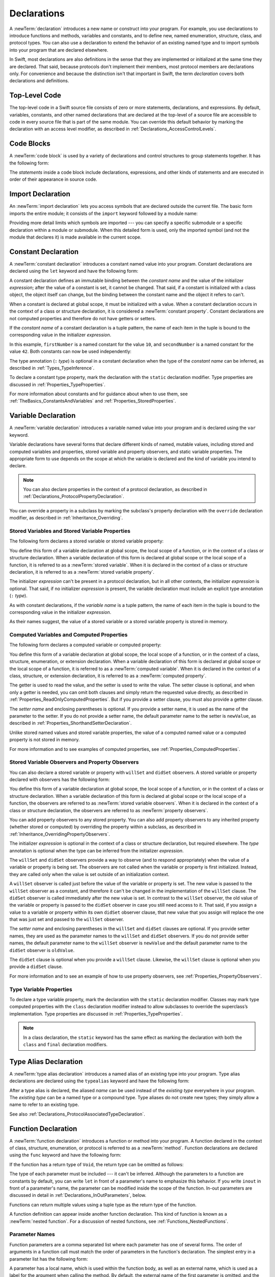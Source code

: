 Declarations
============

A :newTerm:`declaration` introduces a new name or construct into your program.
For example, you use declarations to introduce functions and methods, variables and constants,
and to define new, named enumeration, structure, class,
and protocol types. You can also use a declaration to extend the behavior
of an existing named type and to import symbols into your program that are declared elsewhere.

In Swift, most declarations are also definitions in the sense that they are implemented
or initialized at the same time they are declared. That said, because protocols don't
implement their members, most protocol members are declarations only. For convenience
and because the distinction isn't that important in Swift,
the term *declaration* covers both declarations and definitions.

.. langref-grammar

    decl ::= decl-class
    decl ::= decl-constructor
    decl ::= decl-deinitializer
    decl ::= decl-extension
    decl ::= decl-func
    decl ::= decl-import
    decl ::= decl-enum
    decl ::= decl-enum-element
    decl ::= decl-protocol
    decl ::= decl-struct
    decl ::= decl-typealias
    decl ::= decl-var
    decl ::= decl-let
    decl ::= decl-subscript

.. syntax-grammar::

    Grammar of a declaration

    declaration --> import-declaration
    declaration --> constant-declaration
    declaration --> variable-declaration
    declaration --> typealias-declaration
    declaration --> function-declaration
    declaration --> enum-declaration
    declaration --> struct-declaration
    declaration --> class-declaration
    declaration --> protocol-declaration
    declaration --> initializer-declaration
    declaration --> deinitializer-declaration
    declaration --> extension-declaration
    declaration --> subscript-declaration
    declaration --> operator-declaration
    declarations --> declaration declarations-OPT

.. NOTE: Removed enum-member-declaration, because we don't need it anymore.

.. NOTE: Added 'operator-declaration' based on ParseDecl.cpp.


.. _LexicalStructure_ModuleScope:

Top-Level Code
--------------

The top-level code in a Swift source file consists of zero or more statements,
declarations, and expressions.
By default, variables, constants, and other named declarations that are declared
at the top-level of a source file are accessible to code
in every source file that is part of the same module.
You can override this default behavior
by marking the declaration with an access level modifier,
as described in :ref:`Declarations_AccessControlLevels`.

.. TODO: Revisit and rewrite this section after WWDC

.. langref-grammar

    top-level ::= brace-item*


.. syntax-grammar::

    Grammar of a top-level declaration

    top-level-declaration --> statements-OPT


.. _LexicalStructure_CodeBlocks:

Code Blocks
-----------

A :newTerm:`code block` is used by a variety of declarations and control structures
to group statements together.
It has the following form:

.. syntax-outline::

    {
       <#statements#>
    }

The *statements* inside a code block include declarations,
expressions, and other kinds of statements and are executed in order
of their appearance in source code.

.. TR: What exactly are the scope rules for Swift?

.. TODO: Discuss scope.  I assume a code block creates a new scope?


.. langref-grammar

    brace-item-list ::= '{' brace-item* '}'
    brace-item      ::= decl
    brace-item      ::= expr
    brace-item      ::= stmt

.. syntax-grammar::

    Grammar of a code block

    code-block --> ``{`` statements-OPT ``}``


.. _Declarations_ImportDeclaration:

Import Declaration
------------------

An :newTerm:`import declaration` lets you access symbols
that are declared outside the current file.
The basic form imports the entire module;
it consists of the ``import`` keyword followed by a module name:

.. syntax-outline::

    import <#module#>

Providing more detail limits which symbols are imported ---
you can specify a specific submodule
or a specific declaration within a module or submodule.
When this detailed form is used,
only the imported symbol
(and not the module that declares it)
is made available in the current scope.

.. syntax-outline::

    import <#import kind#> <#module#>.<#symbol name#>
    import <#module#>.<#submodule#>

.. TODO: Need to add more to this section.

.. langref-grammar

    decl-import ::=  attribute-list 'import' import-kind? import-path
    import-kind ::= 'typealias'
    import-kind ::= 'struct'
    import-kind ::= 'class'
    import-kind ::= 'enum'
    import-kind ::= 'protocol'
    import-kind ::= 'var'
    import-kind ::= 'func'
    import-path ::= any-identifier ('.' any-identifier)*

.. syntax-grammar::

    Grammar of an import declaration

    import-declaration --> attributes-OPT ``import`` import-kind-OPT import-path

    import-kind --> ``typealias`` | ``struct`` | ``class`` | ``enum`` | ``protocol`` | ``var`` | ``func``
    import-path --> import-path-identifier | import-path-identifier ``.`` import-path
    import-path-identifier --> identifier | operator


.. _Declarations_ConstantDeclaration:

Constant Declaration
--------------------

A :newTerm:`constant declaration` introduces a constant named value into your program.
Constant declarations are declared using the ``let`` keyword and have the following form:

.. syntax-outline::

    let <#constant name#>: <#type#> = <#expression#>

A constant declaration defines an immutable binding between the *constant name*
and the value of the initializer *expression*;
after the value of a constant is set, it cannot be changed.
That said, if a constant is initialized with a class object,
the object itself can change,
but the binding between the constant name and the object it refers to can't.

When a constant is declared at global scope,
it must be initialized with a value.
When a constant declaration occurs in the context of a class or structure
declaration, it is considered a :newTerm:`constant property`.
Constant declarations are not computed properties and therefore do not have getters
or setters.

If the *constant name* of a constant declaration is a tuple pattern,
the name of each item in the tuple is bound to the corresponding value
in the initializer *expression*.

.. testcode:: constant-decl

    -> let (firstNumber, secondNumber) = (10, 42)
    << // (firstNumber, secondNumber) : (Int, Int) = (10, 42)

In this example,
``firstNumber`` is a named constant for the value ``10``,
and ``secondNumber`` is a named constant for the value ``42``.
Both constants can now be used independently:

.. testcode:: constant-decl

    -> print("The first number is \(firstNumber).")
    <- The first number is 10.
    -> print("The second number is \(secondNumber).")
    <- The second number is 42.

The type annotation (``:`` *type*) is optional in a constant declaration
when the type of the *constant name* can be inferred,
as described in :ref:`Types_TypeInference`.

To declare a constant type property,
mark the declaration with the ``static`` declaration modifier. Type properties
are discussed in :ref:`Properties_TypeProperties`.

.. TODO: Discuss class constant properties after they're implemented
    (probably not until after 1.0)

For more information about constants and for guidance about when to use them,
see :ref:`TheBasics_ConstantsAndVariables` and :ref:`Properties_StoredProperties`.

.. TODO: Need to discuss class and static constant properties.

.. langref-grammar

    decl-let    ::= attribute-list 'val' pattern initializer?  (',' pattern initializer?)*
    initializer ::= '=' expr

.. syntax-grammar::

    Grammar of a constant declaration

    constant-declaration --> attributes-OPT declaration-modifiers-OPT ``let`` pattern-initializer-list

    pattern-initializer-list --> pattern-initializer | pattern-initializer ``,`` pattern-initializer-list
    pattern-initializer --> pattern initializer-OPT
    initializer --> ``=`` expression


.. _Declarations_VariableDeclaration:

Variable Declaration
--------------------

A :newTerm:`variable declaration` introduces a variable named value into your program
and is declared using the ``var`` keyword.

Variable declarations have several forms that declare different kinds
of named, mutable values,
including stored and computed variables and properties,
stored variable and property observers, and static variable properties.
The appropriate form to use depends on
the scope at which the variable is declared and the kind of variable you intend to declare.

.. note::

    You can also declare properties in the context of a protocol declaration,
    as described in :ref:`Declarations_ProtocolPropertyDeclaration`.

You can override a property in a subclass by marking the subclass's property declaration
with the ``override`` declaration modifier, as described in :ref:`Inheritance_Overriding`.

.. _Declarations_StoredVariablesAndVariableStoredProperties:

Stored Variables and Stored Variable Properties
~~~~~~~~~~~~~~~~~~~~~~~~~~~~~~~~~~~~~~~~~~~~~~~

The following form declares a stored variable or stored variable property:

.. syntax-outline::

    var <#variable name#>: <#type#> = <#expression#>

You define this form of a variable declaration at global scope, the local scope
of a function, or in the context of a class or structure declaration.
When a variable declaration of this form is declared at global scope or the local
scope of a function, it is referred to as a :newTerm:`stored variable`.
When it is declared in the context of a class or structure declaration,
it is referred to as a :newTerm:`stored variable property`.

The initializer *expression* can't be present in a protocol declaration,
but in all other contexts, the initializer *expression* is optional.
That said, if no initializer *expression* is present,
the variable declaration must include an explicit type annotation (``:`` *type*).

As with constant declarations,
if the *variable name* is a tuple pattern,
the name of each item in the tuple is bound to the corresponding value
in the initializer *expression*.

As their names suggest, the value of a stored variable or a stored variable property
is stored in memory.


.. _Declarations_ComputedVariablesAndComputedProperties:

Computed Variables and Computed Properties
~~~~~~~~~~~~~~~~~~~~~~~~~~~~~~~~~~~~~~~~~~

The following form declares a computed variable or computed property:

.. syntax-outline::

    var <#variable name#>: <#type#> {
       get {
          <#statements#>
       }
       set(<#setter name#>) {
          <#statements#>
       }
    }

You define this form of a variable declaration at global scope, the local scope
of a function, or in the context of a class, structure, enumeration, or extension declaration.
When a variable declaration of this form is declared at global scope or the local
scope of a function, it is referred to as a :newTerm:`computed variable`.
When it is declared in the context of a class,
structure, or extension declaration,
it is referred to as a :newTerm:`computed property`.

The getter is used to read the value,
and the setter is used to write the value.
The setter clause is optional,
and when only a getter is needed, you can omit both clauses and simply
return the requested value directly,
as described in :ref:`Properties_ReadOnlyComputedProperties`.
But if you provide a setter clause, you must also provide a getter clause.

The *setter name* and enclosing parentheses is optional.
If you provide a setter name, it is used as the name of the parameter to the setter.
If you do not provide a setter name, the default parameter name to the setter is ``newValue``,
as described in :ref:`Properties_ShorthandSetterDeclaration`.

Unlike stored named values and stored variable properties,
the value of a computed named value or a computed property is not stored in memory.

For more information and to see examples of computed properties,
see :ref:`Properties_ComputedProperties`.


.. _Declarations_StoredVariableObserversAndPropertyObservers:

Stored Variable Observers and Property Observers
~~~~~~~~~~~~~~~~~~~~~~~~~~~~~~~~~~~~~~~~~~~~~~~~

You can also declare a stored variable or property with ``willSet`` and ``didSet`` observers.
A stored variable or property declared with observers has the following form:

.. syntax-outline::

    var <#variable name#>: <#type#> = <#expression#> {
       willSet(<#setter name#>) {
          <#statements#>
       }
       didSet(<#setter name#>) {
          <#statements#>
       }
    }

You define this form of a variable declaration at global scope, the local scope
of a function, or in the context of a class or structure declaration.
When a variable declaration of this form is declared at global scope or the local
scope of a function, the observers are referred to as :newTerm:`stored variable observers`.
When it is declared in the context of a class or structure declaration,
the observers are referred to as :newTerm:`property observers`.

You can add property observers to any stored property. You can also add property
observers to any inherited property (whether stored or computed) by overriding
the property within a subclass, as described in :ref:`Inheritance_OverridingPropertyObservers`.

The initializer *expression* is optional in the context of a class or structure declaration,
but required elsewhere. The *type* annotation is optional
when the type can be inferred from the initializer *expression*.

The ``willSet`` and ``didSet`` observers provide a way to observe (and to respond appropriately)
when the value of a variable or property is being set.
The observers are not called when the variable or property
is first initialized.
Instead, they are called only when the value is set outside of an initialization context.

A ``willSet`` observer is called just before the value of the variable or property
is set. The new value is passed to the ``willSet`` observer as a constant,
and therefore it can't be changed in the implementation of the ``willSet`` clause.
The ``didSet`` observer is called immediately after the new value is set. In contrast
to the ``willSet`` observer, the old value of the variable or property
is passed to the ``didSet`` observer in case you still need access to it. That said,
if you assign a value to a variable or property within its own ``didSet`` observer clause,
that new value that you assign will replace the one that was just set and passed to
the ``willSet`` observer.

The *setter name* and enclosing parentheses in the ``willSet`` and ``didSet`` clauses are optional.
If you provide setter names,
they are used as the parameter names to the ``willSet`` and ``didSet`` observers.
If you do not provide setter names,
the default parameter name to the ``willSet`` observer is ``newValue``
and the default parameter name to the ``didSet`` observer is ``oldValue``.

The ``didSet`` clause is optional when you provide a ``willSet`` clause.
Likewise, the ``willSet`` clause is optional when you provide a ``didSet`` clause.

For more information and to see an example of how to use property observers,
see :ref:`Properties_PropertyObservers`.


.. _Declarations_TypeVariableProperties:

Type Variable Properties
~~~~~~~~~~~~~~~~~~~~~~~~

To declare a type variable property,
mark the declaration with the ``static`` declaration modifier.
Classes may mark type computed properties  with the ``class`` declaration modifier instead
to allow subclasses to override the superclass’s implementation.
Type properties are discussed in :ref:`Properties_TypeProperties`.

.. note::

   In a class declaration, the ``static`` keyword has the same effect as
   marking the declaration with both the ``class`` and ``final`` declaration modifiers.

.. TODO: Discuss type properties after they're implemented
    (probably not until after 1.0)
    Update: we now have class computed properties. We'll get class stored properites
    sometime after WWDC.

.. TODO: Need to discuss static variable properties in more detail.

.. langref-grammar
    decl-var-head  ::= attribute-list ('static' | 'class')? 'var'

    decl-var       ::= decl-var-head pattern initializer?  (',' pattern initializer?)*

    // 'get' is implicit in this syntax.
    decl-var       ::= decl-var-head identifier ':' type-annotation brace-item-list

    decl-var       ::= decl-var-head identifier ':' type-annotation '{' get-set '}'

    decl-var       ::= decl-var-head identifier ':' type-annotation initializer? '{' willset-didset '}'

    // For use in protocols.
    decl-var       ::= decl-var-head identifier ':' type-annotation '{' get-set-kw '}'

    get-set        ::= get set?
    get-set        ::= set get

    get            ::= attribute-list 'get' brace-item-list
    set            ::= attribute-list 'set' set-name? brace-item-list
    set-name       ::= '(' identifier ')'

    willset-didset ::= willset didset?
    willset-didset ::= didset willset?

    willset        ::= attribute-list 'willSet' set-name? brace-item-list
    didset         ::= attribute-list 'didSet' set-name? brace-item-list

    get-kw         ::= attribute-list 'get'
    set-kw         ::= attribute-list 'set'
    get-set-kw     ::= get-kw set-kw?
    get-set-kw     ::= set-kw get-kw

.. syntax-grammar::

    Grammar of a variable declaration

    variable-declaration --> variable-declaration-head pattern-initializer-list
    variable-declaration --> variable-declaration-head variable-name type-annotation code-block
    variable-declaration --> variable-declaration-head variable-name type-annotation getter-setter-block
    variable-declaration --> variable-declaration-head variable-name type-annotation getter-setter-keyword-block
    variable-declaration --> variable-declaration-head variable-name initializer willSet-didSet-block
    variable-declaration --> variable-declaration-head variable-name type-annotation initializer-OPT willSet-didSet-block

    variable-declaration-head --> attributes-OPT declaration-modifiers-OPT ``var``
    variable-name --> identifier

    getter-setter-block --> code-block
    getter-setter-block --> ``{`` getter-clause setter-clause-OPT ``}``
    getter-setter-block --> ``{`` setter-clause getter-clause ``}``
    getter-clause --> attributes-OPT ``get`` code-block
    setter-clause --> attributes-OPT ``set`` setter-name-OPT code-block
    setter-name --> ``(`` identifier ``)``

    getter-setter-keyword-block --> ``{`` getter-keyword-clause setter-keyword-clause-OPT ``}``
    getter-setter-keyword-block --> ``{`` setter-keyword-clause getter-keyword-clause ``}``
    getter-keyword-clause --> attributes-OPT ``get``
    setter-keyword-clause --> attributes-OPT ``set``

    willSet-didSet-block --> ``{`` willSet-clause didSet-clause-OPT ``}``
    willSet-didSet-block --> ``{`` didSet-clause willSet-clause-OPT ``}``
    willSet-clause --> attributes-OPT ``willSet`` setter-name-OPT code-block
    didSet-clause --> attributes-OPT ``didSet`` setter-name-OPT code-block

.. NOTE: Type annotations are required for computed properties -- the
   types of those properties are not computed/inferred.


.. _Declarations_TypeAliasDeclaration:

Type Alias Declaration
----------------------

A :newTerm:`type alias declaration` introduces a named alias of an existing type into your program.
Type alias declarations are declared using the ``typealias`` keyword and have the following form:

.. syntax-outline::

    typealias <#name#> = <#existing type#>

After a type alias is declared, the aliased *name* can be used
instead of the *existing type* everywhere in your program.
The *existing type* can be a named type or a compound type.
Type aliases do not create new types;
they simply allow a name to refer to an existing type.

See also :ref:`Declarations_ProtocolAssociatedTypeDeclaration`.

.. langref-grammar

    decl-typealias ::= typealias-head '=' type
    typealias-head ::= 'typealias' identifier inheritance?

.. syntax-grammar::

    Grammar of a type alias declaration

    typealias-declaration --> typealias-head typealias-assignment
    typealias-head --> attributes-OPT access-level-modifier-OPT ``typealias`` typealias-name
    typealias-name --> identifier
    typealias-assignment --> ``=`` type

.. Old grammar:
    typealias-declaration --> typealias-head typealias-assignment
    typealias-head --> ``typealias`` typealias-name type-inheritance-clause-OPT
    typealias-name --> identifier
    typealias-assignment --> ``=`` type


.. _Declarations_FunctionDeclaration:

Function Declaration
--------------------

A :newTerm:`function declaration` introduces a function or method into your program.
A function declared in the context of class, structure, enumeration, or protocol
is referred to as a :newTerm:`method`.
Function declarations are declared using the ``func`` keyword and have the following form:

.. syntax-outline::

    func <#function name#>(<#parameters#>) -> <#return type#> {
       <#statements#>
    }

If the function has a return type of ``Void``,
the return type can be omitted as follows:

.. syntax-outline::

    func <#function name#>(<#parameters#>) {
       <#statements#>
    }

The type of each parameter must be included ---
it can't be inferred.
Although the parameters to a function are constants by default,
you can write ``let`` in front of a parameter's name to emphasize this behavior.
If you write ``inout`` in front of a parameter's name,
the parameter can be modified inside the scope of the function.
In-out parameters are discussed in detail
in :ref:`Declarations_InOutParameters`, below.

Functions can return multiple values using a tuple type
as the return type of the function.

.. TODO: ^-- Add some more here.

A function definition can appear inside another function declaration.
This kind of function is known as a :newTerm:`nested function`.
For a discussion of nested functions,
see :ref:`Functions_NestedFunctions`.

.. _Declarations_ParameterNames:

Parameter Names
~~~~~~~~~~~~~~~

Function parameters are a comma separated list
where each parameter has one of several forms.
The order of arguments in a function call
must match the order of parameters in the function's declaration.
The simplest entry in a parameter list has the following form:

.. syntax-outline::

    <#parameter name#>: <#parameter type#>

A parameter has a local name,
which is used within the function body,
as well as an external name,
which is used as a label for the argument when calling the method.
By default, the external name of the first parameter is omitted,
and the second and subsequent parameters
use their local names as external names.
For example:

.. testcode:: default-parameter-names

   -> func f(x: Int, y: Int) -> Int { return x + y }
   -> f(1, y: 2) // y is labeled, x is not
   << // r0 : Int = 3

You can override the default behavior
for how parameter names are used
with one of the following forms:

.. syntax-outline::

    <#external parameter name#> <#local parameter name#>: <#parameter type#>
    _ <#local parameter name#>: <#parameter type#>

A name before the local parameter name
gives the parameter an external name,
which can be different from the local parameter name.
The external parameter name must be used when the function is called.
The corresponding argument must have the external name in function or method calls.

An underscore (``_``) before a local parameter name
gives that parameter no name to be used in function calls.
The corresponding argument must have no name in function or method calls.

.. testcode:: overridden-parameter-names

   -> func f(x x: Int, withY y: Int, _ z: Int) -> Int { return x + y + z }
   -> f(x: 1, withY: 2, 3) // x and y are labeled, z is not
   << // r0 : Int = 6

.. _Declarations_InOutParameters:

In-Out Parameters
~~~~~~~~~~~~~~~~~

In-out parameters are passed as follows:

1. When the function is called,
   the value of the argument is copied.
2. In the body of the function,
   the copy is modified.
3. When the function returns,
   the copy's value is assigned to the original argument.

This behavior is known as :newTerm:`copy-in copy-out`
or :newTerm:`call by value result`.
For example,
when a computed property or a property with observers
is passed as an in-out parameter,
its getter is called as part of the function call
and its setter is called as part of the function return.

As an optimization,
when the argument is a value stored at a physical address in memory,
the same memory location is used both inside and outside the function body.
The optimized behavior is known as :newTerm:`call by reference`;
it satisfies all of the requirements
of the copy-in copy-out model
while removing the overhead of copying.
Write your code using the model given by copy-in copy-out,
without depending on the call-by-reference optimization,
so that it behaves correctly with or without the optimization.

Do not access the value that was passed as an in-out argument,
even if the original argument is available in the current scope.
When the function returns,
your changes to the original are overwritten
with the value of the copy.
Do not depend on the implementation of the call-by-reference optimization
to try to keep the changes from being overwritten.

.. When the call-by-reference optimization is in play,
   it would happen to do what you want.
   But you still shouldn't do that --
   as noted above, you're not allowed to depend on
   behavioral differences that happen because of call by reference.

You can't pass the same argument to multiple in-out parameters
because the order in which the copies are written back
is not well defined,
which means the final value of the original
would also not be well defined.
For example:

.. testcode:: cant-pass-inout-aliasing

   -> var x = 10
   << // x : Int = 10
   -> func f(inout a: Int, inout _ b: Int) {
          a += 1
          b += 10
      }
   -> f(&x, &x) // Invalid, in-out arguments alias each other
   !! <REPL Input>:1:7: error: inout arguments are not allowed to alias each other
   !! f(&x, &x) // Invalid, in-out arguments alias each other
   !!       ^~
   !! <REPL Input>:1:3: note: previous aliasing argument
   !! f(&x, &x) // Invalid, in-out arguments alias each other
   !!   ^~

There is no copy-out at the end of closures or nested functions.
This means if a closure is called after the function returns,
any changes that closure makes to the in-out parameters
do not get copied back to the original.
For example:

.. testcode:: closure-doesnt-copy-out-inout

    -> func outer(inout a: Int) -> () -> Void {
           func inner() {
               a += 1
           }
           return inner
       }
    ---
    -> var x = 10
    << // x : Int = 10
    -> let f = outer(&x)
    << // f : () -> Void = (Function)
    -> f()
    -> print(x)
    <- 10

The value of ``x`` is not changed by ``inner()`` incrementing ``a``,
because ``inner()`` is called after ``outer()`` returns.
To change the value of ``x``,
``inner()`` would need to be called before ``outer()`` returned.

For more discussion and examples of in-out parameters,
see :ref:`Functions_InOutParameters`.

.. _Declarations_SpecialKindsOfParameters:

Special Kinds of Parameters
~~~~~~~~~~~~~~~~~~~~~~~~~~~

Parameters can be ignored,
take a variable number of values,
and provide default values
using the following forms:

.. syntax-outline::

    _ : <#parameter type#>
    <#parameter name#>: <#parameter type#>...
    <#parameter name#>: <#parameter type#> = <#default argument value#>

An underscore (``_``) parameter
is explicitly ignored and can't be accessed within the body of the function.

A parameter with a base type name followed immediately by three dots (``...``)
is understood as a variadic parameter.
A function can have at most one variadic parameter.
A variadic parameter is treated as an array that contains elements of the base type name.
For instance, the variadic parameter ``Int...`` is treated as ``[Int]``.
For an example that uses a variadic parameter,
see :ref:`Functions_VariadicParameters`.

A parameter with an equals sign (``=``) and an expression after its type
is understood to have a default value of the given expression.
The given expression is evaluated when the function is called.
If the parameter is omitted when calling the function,
the default value is used instead.

.. testcode:: default-args-and-labels

   -> func f(x: Int = 42) -> Int { return x }
   -> f()  // Valid, uses default value
   -> f(7) // Valid, value provided without its name
   -> f(x: 7) // Invalid, name and value provided
   <$ : Int = 42
   <$ : Int = 7
   !! <REPL Input>:1:2: error: extraneous argument label 'x:' in call
   !! f(x: 7) // Invalid, name and value provided
   !! ^~~~
   !!-

.. assertion:: default-args-evaluated-at-call-site

    -> func shout() -> Int {
          print("evaluated")
          return 10
       }
    -> func foo(x: Int = shout()) { print("x is \(x)") }
    -> foo(100)
    << x is 100
    -> foo()
    << evaluated
    << x is 10
    -> foo()
    << evaluated
    << x is 10

.. _Declarations_SpecialKindsOfMethods:

Special Kinds of Methods
~~~~~~~~~~~~~~~~~~~~~~~~

Methods on an enumeration or a structure
that modify ``self`` must be marked with the ``mutating`` declaration modifier.

Methods that override a superclass method
must be marked with the ``override`` declaration modifier.
It's a compile-time error to override a method without the ``override`` modifier
or to use the ``override`` modifier on a method
that doesn't override a superclass method.

Methods associated with a type
rather than an instance of a type
must be marked with the ``static`` declaration modifier for enumerations and structures
or the ``class`` declaration modifier for classes.

.. _Declarations_ThrowingFunctionsAndMethods:

Throwing Functions and Methods
~~~~~~~~~~~~~~~~~~~~~~~~~~~~~~

Functions and methods that can throw an error must be marked with the ``throws`` keyword.
These functions and methods are known as :newTerm:`throwing functions`
and :newTerm:`throwing methods`.
They have the following form:

.. syntax-outline::

    func <#function name#>(<#parameters#>) throws -> <#return type#> {
       <#statements#>
    }

Calls to a throwing function or method must be wrapped in a ``try`` or ``try!`` expression
(that is, in the scope of a ``try`` or ``try!`` operator).

The ``throws`` keyword is part of a function's type,
and nonthrowing functions are subtypes of throwing functions.
As a result, you can use a nonthrowing function in the same places as a throwing one.

You can't overload a function based only on whether the function can throw an error.
That said,
you can overload a function based on whether a function *parameter* can throw an error.

A throwing method can't override a nonthrowing method,
and a throwing method can't satisfy a protocol requirement for a nonthrowing method.
That said, a nonthrowing method can override a throwing method,
and a nonthrowing method can satisfy a protocol requirement for a throwing.

.. _Declarations_RethrowingFunctionsAndMethods:

Rethrowing Functions and Methods
~~~~~~~~~~~~~~~~~~~~~~~~~~~~~~~~

A function or method can be declared with the ``rethrows`` keyword
to indicate that it throws an error only if one of it's function parameters throws an error.
These functions and methods are known as :newTerm:`rethrowing functions`
and :newTerm:`rethrowing methods`.
Rethrowing functions and methods
must have at least one throwing function parameter.

.. testcode:: rethrows

   -> func functionWithCallback(callback: () throws -> Int) rethrows {
          try callback()
      }

A throwing method can't override a rethrowing method,
and a throwing method can't satisfy a protocol requirement for a rethrowing method.
That said, a rethrowing method can override a throwing method,
and a rethrowing method can satisfy a protocol requirement for a throwing method.

.. syntax-grammar::

    Grammar of a function declaration

    function-declaration --> function-head function-name generic-parameter-clause-OPT function-signature function-body-OPT

    function-head --> attributes-OPT declaration-modifiers-OPT ``func``
    function-name --> identifier | operator

    function-signature --> parameter-clause ``throws``-OPT function-result-OPT
    function-signature --> parameter-clause ``rethrows`` function-result-OPT
    function-result --> ``->`` attributes-OPT type
    function-body --> code-block

    parameter-clause --> ``(`` ``)`` | ``(`` parameter-list ``)``
    parameter-list --> parameter | parameter ``,`` parameter-list
    parameter --> ``let``-OPT external-parameter-name-OPT local-parameter-name type-annotation default-argument-clause-OPT    
    parameter --> ``inout`` external-parameter-name-OPT local-parameter-name type-annotation
    parameter --> external-parameter-name-OPT local-parameter-name type-annotation ``...``
    external-parameter-name --> identifier | ``_``
    local-parameter-name --> identifier | ``_``
    default-argument-clause --> ``=`` expression


.. NOTE: Code block is optional in the context of a protocol.
    Everywhere else, it's required.
    We could refactor to have a separation between function definition/declaration.
    There is also the low-level "asm name" FFI
    which is a definition and declaration corner case.
    Let's just deal with this difference in prose.


.. _Declarations_EnumerationDeclaration:

Enumeration Declaration
-----------------------

An :newTerm:`enumeration declaration` introduces a named enumeration type into your program.

Enumeration declarations have two basic forms and are declared using the ``enum`` keyword.
The body of an enumeration declared using either form contains
zero or more values---called :newTerm:`enumeration cases`---
and any number of declarations,
including computed properties,
instance methods, type methods, initializers, type aliases,
and even other enumeration, structure, and class declarations.
Enumeration declarations can't contain deinitializer or protocol declarations.

Enumeration types can adopt any number of protocols, but can’t inherit from classes,
structures, or other enumerations.

Unlike classes and structures,
enumeration types do not have an implicitly provided default initializer;
all initializers must be declared explicitly. Initializers can delegate
to other initializers in the enumeration, but the initialization process is complete
only after an initializer assigns one of the enumeration cases to ``self``.

Like structures but unlike classes, enumerations are value types;
instances of an enumeration are copied when assigned to
variables or constants, or when passed as arguments to a function call.
For information about value types,
see :ref:`ClassesAndStructures_StructuresAndEnumerationsAreValueTypes`.

You can extend the behavior of an enumeration type with an extension declaration,
as discussed in :ref:`Declarations_ExtensionDeclaration`.

.. _Declarations_EnumerationsWithCasesOfAnyType:

Enumerations with Cases of Any Type
~~~~~~~~~~~~~~~~~~~~~~~~~~~~~~~~~~~

The following form declares an enumeration type that contains
enumeration cases of any type:

.. syntax-outline::

    enum <#enumeration name#>: <#adopted protocols#> {
        case <#enumeration case 1#>
        case <#enumeration case 2#>(<#associated value types#>)
    }

Enumerations declared in this form are sometimes called :newTerm:`discriminated unions`
in other programming languages.

In this form, each case block consists of the ``case`` keyword
followed by one or more enumeration cases, separated by commas.
The name of each case must be unique.
Each case can also specify that it stores values of a given type.
These types are specified in the *associated value types* tuple,
immediately following the name of the case.

Enumeration cases that store associated values can be used as functions
that create instances of the enumeration with the specified associated values.
And just like functions,
you can get a reference to an enumeration case and apply it later in your code.

.. testcode:: enum-case-as-function

    -> enum Number {
          case Integer(Int)
          case Real(Double)
       }
    -> let f = Number.Integer
    << // f : (Int) -> Number = (Function)
    -> // f is a function of type (Int) -> Number
    ---
    -> // Apply f to create an array of Number instances with integer values
    -> let evenInts: [Number] = [0, 2, 4, 6].map(f)
    << // evenInts : [Number] = [REPL.Number.Integer(0), REPL.Number.Integer(2), REPL.Number.Integer(4), REPL.Number.Integer(6)]

For more information and to see examples of cases with associated value types,
see :ref:`Enumerations_AssociatedValues`.

.. _Declarations_EnumerationsWithIndirection:

Enumerations with Indirection
+++++++++++++++++++++++++++++

Enumerations can have a recursive structure,
that is, they can have cases with associated values
that are instances of the enumeration type itself.
However, instances of enumeration types have value semantics,
which means they have a fixed layout in memory.
To support recursion,
the compiler must insert a layer of indirection.

To enable indirection for a particular enumeration case,
mark it with the ``indirect`` declaration modifier.

.. TODO The word "enable" is kind of a weasle word.
   Better to have a more concrete discussion of exactly when
   it is and isn't used.
   For example, does "indirect enum { X(Int) } mark X as indirect?

.. testcode:: indirect-enum

   -> enum Tree<T> {
         case Empty
         indirect case Node(value: T, left: Tree, right: Tree)
      }
   >> let l1 = Tree.Node(value: 10, left: Tree.Empty, right: Tree.Empty)
   >> let l2 = Tree.Node(value: 100, left: Tree.Empty, right: Tree.Empty)
   >> let t = Tree.Node(value: 50, left: l1, right: l2)
   << // l1 : Tree<Int> = REPL.Tree<Swift.Int>.Node(10, REPL.Tree<Swift.Int>.Empty, REPL.Tree<Swift.Int>.Empty)
   << // l2 : Tree<Int> = REPL.Tree<Swift.Int>.Node(100, REPL.Tree<Swift.Int>.Empty, REPL.Tree<Swift.Int>.Empty)
   << // t : Tree<Int> = REPL.Tree<Swift.Int>.Node(50, REPL.Tree<Swift.Int>.Node(10, REPL.Tree<Swift.Int>.Empty, REPL.Tree<Swift.Int>.Empty), REPL.Tree<Swift.Int>.Node(100, REPL.Tree<Swift.Int>.Empty, REPL.Tree<Swift.Int>.Empty))

To enable indirection for all the cases of an enumeration,
mark the entire enumeration with the ``indirect`` modifier ---
this is convenient when the enumeration contains many cases
that would each need to be marked with the ``indirect`` modifier.

An enumeration case that's marked with the ``indirect`` modifier
must have an associated value.
An enumeration that is marked with the ``indirect`` modifier
can contain a mixture of cases that have associated values and cases those that don't.
That said,
it can't contain any cases that are also marked with the ``indirect`` modifier.

.. It really should be an associated value **that includes the enum type**
   but right now the compiler is satisfied with any associated value.
   Alex emailed Joe Groff 2015-07-08 about this.

.. assertion indirect-in-indirect

   -> indirect enum E { indirect case C(E) }
   !! <REPL Input>:1:19: error: enum case in 'indirect' enum cannot also be 'indirect'
   !! indirect enum E { indirect case C(E) }
   !!                   ^

.. assertion indirect-without-recursion

   -> enum E { indirect case C }
   !! <REPL Input>:1:10: error: enum case 'C' without associated value cannot be 'indirect'
   !! enum E { indirect case C }
   !!          ^
   ---
   -> enum E1 { indirect case C() }     // This is fine, but probably shouldn't be
   -> enum E2 { indirect case C(Int) }  // This is fine, but probably shouldn't be
   ---
   -> indirect enum E3 { case X }


.. _Declarations_EnumerationsWithRawCaseValues:

Enumerations with Cases of a Raw-Value Type
~~~~~~~~~~~~~~~~~~~~~~~~~~~~~~~~~~~~~~~~~~~

The following form declares an enumeration type that contains
enumeration cases of the same basic type:

.. syntax-outline::

    enum <#enumeration name#>: <#raw-value type#>, <#adopted protocols#> {
        case <#enumeration case 1#> = <#raw value 1#>
        case <#enumeration case 2#> = <#raw value 2#>
    }

In this form, each case block consists of the ``case`` keyword,
followed by one or more enumeration cases, separated by commas.
Unlike the cases in the first form, each case has an underlying
value, called a :newTerm:`raw value`, of the same basic type.
The type of these values is specified in the *raw-value type* and must represent an
integer, floating-point number, string, or single character.
In particular, the *raw-value type* must conform to the ``Equatable`` protocol
and one of the following literal-convertible protocols:
``IntegerLiteralConvertible`` for integer literals,
``FloatingPointLiteralConvertible`` for floating-point literals,
``StringLiteralConvertible`` for string literals that contain any number of characters, and
``ExtendedGraphemeClusterLiteralConvertible`` for string literals
that contain only a single character.
Each case must have a unique name and be assigned a unique raw value.

If the raw-value type is specified as ``Int``
and you don't assign a value to the cases explicitly,
they are implicitly assigned the values ``0``, ``1``, ``2``, and so on.
Each unassigned case of type ``Int`` is implicitly assigned a raw value
that is automatically incremented from the raw value of the previous case.

.. testcode:: raw-value-enum

    -> enum ExampleEnum: Int {
          case A, B, C = 5, D
       }

In the above example, the raw value of ``ExampleEnum.A`` is ``0`` and the value of
``ExampleEnum.B`` is ``1``. And because the value of ``ExampleEnum.C`` is
explicitly set to ``5``, the value of ``ExampleEnum.D`` is automatically incremented
from ``5`` and is therefore ``6``.

If the raw-value type is specified as ``String``
and you don't assign values to the cases explicitly,
each unassigned case is implicitly assigned a string with the same text as the name of that case.

.. testcode:: raw-value-enum-implicit-string-values

    -> enum WeekendDay: String {
          case Saturday, Sunday
       }

In the above example, the raw value of ``WeekendDay.Saturday`` is ``"Saturday"``,
and the raw value of ``WeekendDay.Sunday`` is ``"Sunday"``.

Enumerations that have cases of a raw-value type implicitly conform to the
``RawRepresentable`` protocol, defined in the Swift standard library.
As a result, they have a ``rawValue`` property
and a failable initializer with the signature ``init?(rawValue: RawValue)``.
You can use the ``rawValue`` property to access the raw value of an enumeration case,
as in ``ExampleEnum.B.rawValue``.
You can also use a raw value to find a corresponding case, if there is one,
by calling the enumeration's failable initializer,
as in ``ExampleEnum(rawValue: 5)``, which returns an optional case.
For more information and to see examples of cases with raw-value types,
see :ref:`Enumerations_RawValues`.

Accessing Enumeration Cases
~~~~~~~~~~~~~~~~~~~~~~~~~~~

To reference the case of an enumeration type, use dot (``.``) syntax,
as in ``EnumerationType.EnumerationCase``. When the enumeration type can be inferred
from context, you can omit it (the dot is still required),
as described in :ref:`Enumerations_EnumerationSyntax`
and :ref:`Expressions_ImplicitMemberExpression`.

To check the values of enumeration cases, use a ``switch`` statement,
as shown in :ref:`Enumerations_MatchingEnumerationValuesWithASwitchStatement`.
The enumeration type is pattern-matched against the enumeration case patterns
in the case blocks of the ``switch`` statement,
as described in :ref:`Patterns_EnumerationCasePattern`.

.. FIXME: Or use if-case:
   enum E { case C(Int) }
   let e = E.C(100)
   if case E.C(let i) = e { print(i) }
   // prints 100



.. NOTE: Note that you can require protocol adoption,
    by using a protocol type as the raw-value type,
    but you do need to make it be one of the types
    that support = in order for you to specify the raw values.
    You can have: <#raw-value type, protocol conformance#>.
    UPDATE: You can only have one raw-value type specified.
    I changed the grammar to be more restrictive in light of this.

.. langref-grammar

    decl-enum ::= attribute-list 'enum' identifier generic-params? inheritance? enum-body
    enum-body ::= '{' decl* '}'
    decl-enum-element ::= attribute-list 'case' enum-case (',' enum-case)*
    enum-case ::= identifier type-tuple? ('->' type)?

.. NOTE: Per Doug and Ted, "('->' type)?" is not part of the grammar.
    We removed it from our grammar, below.

.. syntax-grammar::

    Grammar of an enumeration declaration

    enum-declaration --> attributes-OPT access-level-modifier-OPT union-style-enum
    enum-declaration --> attributes-OPT access-level-modifier-OPT raw-value-style-enum

    union-style-enum --> ``indirect``-OPT ``enum`` enum-name generic-parameter-clause-OPT type-inheritance-clause-OPT ``{`` union-style-enum-members-OPT ``}``
    union-style-enum-members --> union-style-enum-member union-style-enum-members-OPT
    union-style-enum-member --> declaration | union-style-enum-case-clause
    union-style-enum-case-clause --> attributes-OPT ``indirect``-OPT ``case`` union-style-enum-case-list
    union-style-enum-case-list --> union-style-enum-case | union-style-enum-case ``,`` union-style-enum-case-list
    union-style-enum-case --> enum-case-name tuple-type-OPT
    enum-name --> identifier
    enum-case-name --> identifier

    raw-value-style-enum --> ``enum`` enum-name generic-parameter-clause-OPT type-inheritance-clause ``{`` raw-value-style-enum-members ``}``
    raw-value-style-enum-members --> raw-value-style-enum-member raw-value-style-enum-members-OPT
    raw-value-style-enum-member --> declaration | raw-value-style-enum-case-clause
    raw-value-style-enum-case-clause --> attributes-OPT ``case`` raw-value-style-enum-case-list
    raw-value-style-enum-case-list --> raw-value-style-enum-case | raw-value-style-enum-case ``,`` raw-value-style-enum-case-list
    raw-value-style-enum-case --> enum-case-name raw-value-assignment-OPT
    raw-value-assignment --> ``=`` raw-value-literal
    raw-value-literal --> numeric-literal | static-string-literal | boolean-literal

.. NOTE: The two types of enums are sufficiently different enough to warrant separating
    the grammar accordingly. ([Contributor 6004] pointed this out in his email.)
    I'm not sure I'm happy with the names I've chosen for two kinds of enums,
    so please let me know if you can think of better names (Tim and Dave are OK with them)!
    I chose union-style-enum, because this kind of enum behaves like a discriminated union,
    not like an ordinary enum type. They are a kind of "sum" type in the language
    of ADTs (Algebraic Data Types). Functional languages, like F# for example,
    actually have both types (discriminated unions and enumeration types),
    because they behave differently. I'm not sure why we've blended them together,
    especially given that they have distinct syntactic declaration requirements
    and they behave differently.

.. old-grammar
    Grammar of an enumeration declaration

    enum-declaration --> attribute-list-OPT ``enum`` enum-name generic-parameter-clause-OPT type-inheritance-clause-OPT enum-body
    enum-name --> identifier
    enum-body --> ``{`` declarations-OPT ``}``

    enum-member-declaration --> attribute-list-OPT ``case`` enumerator-list
    enumerator-list --> enumerator raw-value-assignment-OPT | enumerator raw-value-assignment-OPT ``,`` enumerator-list
    enumerator --> enumerator-name tuple-type-OPT
    enumerator-name --> identifier
    raw-value-assignment --> ``=`` literal


.. _Declarations_StructureDeclaration:

Structure Declaration
---------------------

A :newTerm:`structure declaration` introduces a named structure type into your program.
Structure declarations are declared using the ``struct`` keyword and have the following form:

.. syntax-outline::

    struct <#structure name#>: <#adopted protocols#> {
       <#declarations#>
    }

The body of a structure contains zero or more *declarations*.
These *declarations* can include both stored and computed properties,
type properties, instance methods, type methods, initializers, subscripts,
type aliases, and even other structure, class, and enumeration declarations.
Structure declarations can't contain deinitializer or protocol declarations.
For a discussion and several examples of structures
that include various kinds of declarations,
see :doc:`../LanguageGuide/ClassesAndStructures`.

Structure types can adopt any number of protocols,
but can't inherit from classes, enumerations, or other structures.

There are three ways create an instance of a previously declared structure:

* Call one of the initializers declared within the structure,
  as described in :ref:`Initialization_Initializers`.
* If no initializers are declared,
  call the structure's memberwise initializer,
  as described in :ref:`Initialization_MemberwiseInitializersForStructureTypes`.
* If no initializers are declared,
  and all properties of the structure declaration were given initial values,
  call the structure's default initializer,
  as described in :ref:`Initialization_DefaultInitializers`.

The process of initializing a structure's declared properties
is described in :doc:`../LanguageGuide/Initialization`.

Properties of a structure instance can be accessed using dot (``.``) syntax,
as described in :ref:`ClassesAndStructures_AccessingProperties`.

Structures are value types; instances of a structure are copied when assigned to
variables or constants, or when passed as arguments to a function call.
For information about value types,
see :ref:`ClassesAndStructures_StructuresAndEnumerationsAreValueTypes`.

You can extend the behavior of a structure type with an extension declaration,
as discussed in :ref:`Declarations_ExtensionDeclaration`.

.. langref-grammar

    decl-struct ::= attribute-list 'struct' identifier generic-params? inheritance? '{' decl-struct-body '}'
    decl-struct-body ::= decl*

.. syntax-grammar::

   Grammar of a structure declaration

   struct-declaration --> attributes-OPT access-level-modifier-OPT ``struct`` struct-name generic-parameter-clause-OPT type-inheritance-clause-OPT struct-body
   struct-name --> identifier
   struct-body --> ``{`` declarations-OPT ``}``


.. _Declarations_ClassDeclaration:

Class Declaration
-----------------

A :newTerm:`class declaration` introduces a named class type into your program.
Class declarations are declared using the ``class`` keyword and have the following form:

.. syntax-outline::

    class <#class name#>: <#superclass#>, <#adopted protocols#> {
       <#declarations#>
    }

The body of a class contains zero or more *declarations*.
These *declarations* can include both stored and computed properties,
instance methods, type methods, initializers,
a single deinitializer, subscripts, type aliases,
and even other class, structure, and enumeration declarations.
Class declarations can't contain protocol declarations.
For a discussion and several examples of classes
that include various kinds of declarations,
see :doc:`../LanguageGuide/ClassesAndStructures`.

A class type can inherit from only one parent class, its *superclass*,
but can adopt any number of protocols.
The *superclass* appears first after the *class name* and colon,
followed by any *adopted protocols*.
Generic classes can inherit from other generic and nongeneric classes,
but a nongeneric class can inherit only from other nongeneric classes.
When you write the name of a generic superclass class after the colon,
you must include the full name of that generic class,
including its generic parameter clause.

As discussed in :ref:`Declarations_InitializerDeclaration`,
classes can have designated and convenience initializers.
The designated initializer of a class must initialize all of the class's
declared properties and it must do so before calling any of its superclass's
designated initializers.

A class can override properties, methods, subscripts, and initializers of its superclass.
Overridden properties, methods, subscripts,
and designated initializers must be marked with the ``override`` declaration modifier.

.. assertion:: designatedInitializersRequireOverride

    -> class C { init() {} }
    -> class D: C { override init() { super.init() } }

To require that subclasses implement a superclass's initializer,
mark the superclass's initializer with the ``required`` declaration modifier.
The subclass's implementation of that initializer
must also be marked with the ``required`` declaration modifier.

Although properties and methods declared in the *superclass* are inherited by
the current class, designated initializers declared in the *superclass* are not.
That said, if the current class overrides all of the superclass's
designated initializers, it inherits the superclass's convenience initializers.
Swift classes do not inherit from a universal base class.

There are two ways create an instance of a previously declared class:

* Call one of the initializers declared within the class,
  as described in :ref:`Initialization_Initializers`.
* If no initializers are declared,
  and all properties of the class declaration were given initial values,
  call the class's default initializer,
  as described in :ref:`Initialization_DefaultInitializers`.

Access properties of a class instance with dot (``.``) syntax,
as described in :ref:`ClassesAndStructures_AccessingProperties`.

Classes are reference types; instances of a class are referred to, rather than copied,
when assigned to variables or constants, or when passed as arguments to a function call.
For information about reference types,
see :ref:`ClassesAndStructures_StructuresAndEnumerationsAreValueTypes`.

You can extend the behavior of a class type with an extension declaration,
as discussed in :ref:`Declarations_ExtensionDeclaration`.

.. langref-grammar

    decl-class ::= attribute-list 'class' identifier generic-params? inheritance? '{' decl-class-body '}'
    decl-class-body ::= decl*

.. syntax-grammar::

    Grammar of a class declaration

    class-declaration --> attributes-OPT access-level-modifier-OPT ``final``-OPT ``class`` class-name generic-parameter-clause-OPT type-inheritance-clause-OPT class-body
    class-name --> identifier
    class-body --> ``{`` declarations-OPT ``}``


.. _Declarations_ProtocolDeclaration:

Protocol Declaration
--------------------

A :newTerm:`protocol declaration` introduces a named protocol type into your program.
Protocol declarations are declared at global scope
using the ``protocol`` keyword and have the following form:

.. syntax-outline::

    protocol <#protocol name#>: <#inherited protocols#> {
       <#protocol member declarations#>
    }

The body of a protocol contains zero or more *protocol member declarations*,
which describe the conformance requirements that any type adopting the protocol must fulfill.
In particular, a protocol can declare that conforming types must
implement certain properties, methods, initializers, and subscripts.
Protocols can also declare special kinds of type aliases,
called :newTerm:`associated types`, that can specify relationships
among the various declarations of the protocol.
Protocol declarations can't contain
class, structure, enumeration, or other protocol declarations.
The *protocol member declarations* are discussed in detail below.

Protocol types can inherit from any number of other protocols.
When a protocol type inherits from other protocols,
the set of requirements from those other protocols are aggregated,
and any type that inherits from the current protocol must conform to all those requirements.
For an example of how to use protocol inheritance,
see :ref:`Protocols_ProtocolInheritance`.

.. note::

    You can also aggregate the conformance requirements of multiple
    protocols using protocol composition types,
    as described in :ref:`Types_ProtocolCompositionType`
    and :ref:`Protocols_ProtocolComposition`.

You can add protocol conformance to a previously declared type
by adopting the protocol in an extension declaration of that type.
In the extension, you must implement all of the adopted protocol's
requirements. If the type already implements all of the requirements,
you can leave the body of the extension declaration empty.

By default, types that conform to a protocol must implement all
properties, methods, and subscripts declared in the protocol.
That said, you can mark these protocol member declarations with the ``optional`` declaration modifier
to specify that their implementation by a conforming type is optional.
The ``optional`` modifier can be applied only to protocols that are marked
with the ``objc`` attribute. As a result, only class types can adopt and conform
to a protocol that contains optional member requirements.
For more information about how to use the ``optional`` declaration modifier
and for guidance about how to access optional protocol members---
for example, when you're not sure whether a conforming type implements them---
see :ref:`Protocols_OptionalProtocolRequirements`.

.. TODO: Currently, you can't check for an optional initializer,
    so we're leaving those out of the documentation, even though you can mark
    an initializer with the @optional attribute. It's still being decided by the
    compiler team. Update this section if they decide to make everything work
    properly for optional initializer requirements.

To restrict the adoption of a protocol to class types only,
mark the protocol with the ``class`` requirement
by writing the ``class`` keyword as the first item in the *inherited protocols*
list after the colon.
For example, the following protocol can be adopted only by class types:

.. testcode:: protocol-declaration

    -> protocol SomeProtocol: class {
           /* Protocol members go here */
       }

Any protocol that inherits from a protocol that's marked with the ``class`` requirement
can likewise be adopted only by class types.

.. note::

    If a protocol is marked with the ``objc`` attribute,
    the ``class`` requirement is implicitly applied to that protocol;
    there’s no need to mark the protocol with the ``class`` requirement explicitly.

Protocols are named types, and thus they can appear in all the same places
in your code as other named types, as discussed in :ref:`Protocols_ProtocolsAsTypes`.
However,
you can't construct an instance of a protocol,
because protocols do not actually provide the implementations for the requirements
they specify.

You can use protocols to declare which methods a delegate of a class or structure
should implement, as described in :ref:`Protocols_Delegation`.

.. langref-grammar

    decl-protocol ::= attribute-list 'protocol' identifier inheritance? '{' protocol-member* '}'
    protocol-member ::= decl-func
    protocol-member ::= decl-var
    protocol-member ::= subscript-head
    protocol-member ::= typealias-head

.. syntax-grammar::

    Grammar of a protocol declaration

    protocol-declaration --> attributes-OPT access-level-modifier-OPT ``protocol`` protocol-name type-inheritance-clause-OPT protocol-body
    protocol-name --> identifier
    protocol-body --> ``{`` protocol-member-declarations-OPT ``}``

    protocol-member-declaration --> protocol-property-declaration
    protocol-member-declaration --> protocol-method-declaration
    protocol-member-declaration --> protocol-initializer-declaration
    protocol-member-declaration --> protocol-subscript-declaration
    protocol-member-declaration --> protocol-associated-type-declaration
    protocol-member-declarations --> protocol-member-declaration protocol-member-declarations-OPT


.. _Declarations_ProtocolPropertyDeclaration:

Protocol Property Declaration
~~~~~~~~~~~~~~~~~~~~~~~~~~~~~

Protocols declare that conforming types must implement a property
by including a :newTerm:`protocol property declaration`
in the body of the protocol declaration.
Protocol property declarations have a special form of a variable
declaration:

.. syntax-outline::

    var <#property name#>: <#type#> { get set }

As with other protocol member declarations, these property declarations
declare only the getter and setter requirements for types
that conform to the protocol. As a result, you don't implement the getter or setter
directly in the protocol in which it is declared.

The getter and setter requirements can be satisfied by a conforming type in a variety of ways.
If a property declaration includes both the ``get`` and ``set`` keywords,
a conforming type can implement it with a stored variable property
or a computed property that is both readable and writeable
(that is, one that implements both a getter and a setter). However,
that property declaration can't be implemented as a constant property
or a read-only computed property. If a property declaration includes
only the ``get`` keyword, it can be implemented as any kind of property.
For examples of conforming types that implement the property requirements of a protocol,
see :ref:`Protocols_PropertyRequirements`.

.. TODO:
    Because we're not going to have 'class' properties for 1.0,
    you can't declare static or type properties in a protocol declaration.
    Add the following text back in after we get the ability to do 'class' properties:

    To declare a type property requirement in a protocol declaration,
    mark the property declaration with the ``class`` keyword. Classes that implement
    this property also declare the property with the ``class`` keyword. Structures
    that implement it must declare the property with the ``static`` keyword instead.
    If you're implementing the property in an extension,
    use the ``class`` keyword if you're extending a class and the ``static`` keyword
    if you're extending a structure.

See also :ref:`Declarations_VariableDeclaration`.

.. syntax-grammar::

    Grammar of a protocol property declaration

    protocol-property-declaration --> variable-declaration-head variable-name type-annotation getter-setter-keyword-block


.. _Declarations_ProtocolMethodDeclaration:

Protocol Method Declaration
~~~~~~~~~~~~~~~~~~~~~~~~~~~

Protocols declare that conforming types must implement a method
by including a protocol method declaration in the body of the protocol declaration.
Protocol method declarations have the same form as
function declarations, with two exceptions: They don't include a function body,
and you can't provide any default parameter values as part of the function declaration.
For examples of conforming types that implement the method requirements of a protocol,
see :ref:`Protocols_MethodRequirements`.

To declare a class or static method requirement in a protocol declaration,
mark the method declaration with the ``static`` declaration modifier. Classes that implement
this method declare the method with the ``class`` modifier. Structures
that implement it must declare the method with the ``static`` declaration modifier instead.
If you're implementing the method in an extension,
use the ``class`` modifier if you're extending a class and the ``static`` modifier
if you're extending a structure.

See also :ref:`Declarations_FunctionDeclaration`.

.. TODO: Talk about using ``Self`` in parameters and return types.

.. syntax-grammar::

    Grammar of a protocol method declaration

    protocol-method-declaration --> function-head function-name generic-parameter-clause-OPT function-signature


.. _Declarations_ProtocolInitializerDeclaration:

Protocol Initializer Declaration
~~~~~~~~~~~~~~~~~~~~~~~~~~~~~~~~

Protocols declare that conforming types must implement an initializer
by including a protocol initializer declaration in the body of the protocol declaration.
Protocol initializer declarations have the same form as
initializer declarations, except they don't include the initializer's body.

A conforming type can satisfy a nonfailable protocol initializer requirement
by implementing a nonfailable initializer or an ``init!`` failable initializer.
A conforming type can satisfy a failable protocol initializer requirement
by implementing any kind of initializer.

When a class implements an initializer to satisfy a protocol's initializer requirement,
the initializer must be marked with the ``required`` declaration modifier
if the class is not already marked with the ``final`` declaration modifier.

See also :ref:`Declarations_InitializerDeclaration`.

.. syntax-grammar::

    Grammar of a protocol initializer declaration

    protocol-initializer-declaration --> initializer-head generic-parameter-clause-OPT parameter-clause ``throws``-OPT
    protocol-initializer-declaration --> initializer-head generic-parameter-clause-OPT parameter-clause ``rethrows``


.. _Declarations_ProtocolSubscriptDeclaration:


Protocol Subscript Declaration
~~~~~~~~~~~~~~~~~~~~~~~~~~~~~~

Protocols declare that conforming types must implement a subscript
by including a protocol subscript declaration in the body of the protocol declaration.
Protocol subscript declarations have a special form of a subscript declaration:

.. syntax-outline::

    subscript (<#parameters#>) -> <#return type#> { get set }

Subscript declarations only declare the minimum getter and setter implementation
requirements for types that conform to the protocol.
If the subscript declaration includes both the ``get`` and ``set`` keywords,
a conforming type must implement both a getter and a setter clause.
If the subscript declaration includes only the ``get`` keyword,
a conforming type must implement *at least* a getter clause
and optionally can implement a setter clause.

See also :ref:`Declarations_SubscriptDeclaration`.

.. syntax-grammar::

    Grammar of a protocol subscript declaration

    protocol-subscript-declaration --> subscript-head subscript-result getter-setter-keyword-block


.. _Declarations_ProtocolAssociatedTypeDeclaration:

Protocol Associated Type Declaration
~~~~~~~~~~~~~~~~~~~~~~~~~~~~~~~~~~~~

Protocols declare associated types using the ``typealias`` keyword.
An associated type provides an alias for a type
that is used as part of a protocol's declaration.
Associated types are similar to type parameters in generic parameter clauses,
but they're associated with ``Self`` in the protocol in which they're declared.
In that context, ``Self`` refers to the eventual type that conforms to the protocol.
For more information and examples,
see :ref:`Generics_AssociatedTypes`.

.. TODO: Finish writing this section after WWDC.

.. NOTE:
    What are associated types? What are they "associated" with? Is "Self"
    an implicit associated type of every protocol? [...]

    Here's an initial stab:
    An Associated Type is associated with an implementation of that protocol.
    The protocol declares it, and is defined as part of the protocol's implementation.

    "The ``Self`` type allows you to refer to the eventual type of ``self``
    (where ``self`` is the type that conforms to the protocol).
    In addition to ``Self``, a protocol's operations often need to refer to types
    that are related to the type of ``Self``, such as a type of data stored in a
    collection or the node and edge types of a graph." Is this still true?

    NOTES from Doug:
    At one point, Self was an associated type, but that's the wrong modeling of
    the problem.  Self is the stand-in type for the thing that conforms to the
    protocol.  It's weird to think of it as an associated type because it's the
    primary thing.  It's certainly not an associated type.  In many ways, you
    can think of associated types as being parameters that get filled in by the
    conformance of a specific concrete type to that protocol.

    There's a substitution mapping here.  The parameters are associated with
    Self because they're derived from Self.  When you have a concrete type that
    conforms to a protocol, it supplies concrete types for Self and all the
    associated types.

    The associated types are like parameters, but they're associated with Self in
    the protocol.  Self is the eventual type of the thing that conforms to the
    protocol -- you have to have a name for it so you can do things with it.

    We use "associated" in contrast with generic parameters in interfaces in C#.
    The interesting thing there is that they don't have a name like Self for the
    actual type, but you can name any of these independant types.    In theory,
    they're often independent but in practice they're often not -- you have an
    interface parameterized on T, where all the uses of the thing are that T are
    the same as Self.  Instead of having these independant parameters to an
    interface, we have a named thing (Self) and all these other things that hand
    off of it.

    Here's a stupid simple way to see the distinction:

    C#:

    interface Sequence <Element> {}

    class String : Sequence <UnicodeScalar>
    class String : Sequence <GraphemeCluster>

    These are both fine in C#

    Swift:

    protocol Sequence { typealias Element }

    class String : Sequence { typealias Element = ... }

    Here you have to pick one or the other -- you can't have both.


See also :ref:`Declarations_TypealiasDeclaration`.

.. syntax-grammar::

    Grammar of a protocol associated type declaration

    protocol-associated-type-declaration --> typealias-head type-inheritance-clause-OPT typealias-assignment-OPT


.. _Declarations_InitializerDeclaration:

Initializer Declaration
-----------------------

An :newTerm:`initializer declaration` introduces an initializer for a class,
structure, or enumeration into your program.
Initializer declarations are declared using the ``init`` keyword and have
two basic forms.

Structure, enumeration, and class types can have any number of initializers,
but the rules and associated behavior for class initializers are different.
Unlike structures and enumerations, classes have two kinds of initializers:
designated initializers and convenience initializers,
as described in :doc:`../LanguageGuide/Initialization`.

The following form declares initializers for structures, enumerations,
and designated initializers of classes:

.. syntax-outline::

    init(<#parameters#>) {
       <#statements#>
    }

A designated initializer of a class initializes
all of the class's properties directly. It can't call any other initializers
of the same class, and if the class has a superclass, it must call one of
the superclass's designated initializers.
If the class inherits any properties from its superclass, one of the
superclass's designated initializers must be called before any of these
properties can be set or modified in the current class.

Designated initializers can be declared in the context of a class declaration only
and therefore can't be added to a class using an extension declaration.

Initializers in structures and enumerations can call other declared initializers
to delegate part or all of the initialization process.

To declare convenience initializers for a class,
mark the initializer declaration with the ``convenience`` declaration modifier.

.. syntax-outline::

    convenience init(<#parameters#>) {
       <#statements#>
    }

Convenience initializers can delegate the initialization process to another
convenience initializer or to one of the class's designated initializers.
That said, the initialization processes must end with a call to a designated
initializer that ultimately initializes the class's properties.
Convenience initializers can't call a superclass's initializers.

You can mark designated and convenience initializers with the ``required``
declaration modifier to require that every subclass implement the initializer.
A subclass’s implementation of that initializer
must also be marked with the ``required`` declaration modifier.

By default, initializers declared in a superclass
are not inherited by subclasses.
That said, if a subclass initializes all of its stored properties with default values
and doesn't define any initializers of its own,
it inherits all of the superclass's initializers.
If the subclass overrides all of the superclass’s designated initializers,
it inherits the superclass’s convenience initializers.

As with methods, properties, and subscripts,
you need to mark overridden designated initializers with the ``override`` declaration modifier.

.. note::

    If you mark an initializer with the ``required`` declaration modifier,
    you don't also mark the initializer with the ``override`` modifier
    when you override the required initializer in a subclass.

Just like functions and methods, initializers can throw or rethrow errors.
And just like functions and methods,
you use the ``throws`` or ``rethrows`` keyword after an initializer's parameters
to indicate the appropriate behavior.

To see examples of initializers in various type declarations,
see :doc:`../LanguageGuide/Initialization`.

.. _Declarations_FailableInitializers:

Failable Initializers
~~~~~~~~~~~~~~~~~~~~~

A :newTerm:`failable initializer` is a type of initializer that produces an optional instance
or an implicitly unwrapped optional instance of the type the initializer is declared on.
As a result, a failable initializer can return ``nil`` to indicate that initialization failed.

To declare a failable initializer that produces an optional instance,
append a question mark to the ``init`` keyword in the initializer declaration (``init?``).
To declare a failable initializer that produces an implicitly unwrapped optional instance,
append an exclamation mark instead (``init!``). The example below shows an ``init?``
failable initializer that produces an optional instance of a structure.

.. testcode:: failable

    -> struct SomeStruct {
           let string: String
           // produces an optional instance of 'SomeStruct'
           init?(input: String) {
               if input.isEmpty {
                   // discard 'self' and return 'nil'
                   return nil
               }
               string = input
           }
       }

You call an ``init?`` failable initializer in the same way that you call a nonfailable initializer,
except that you must deal with the optionality of the result.

.. testcode:: failable

    -> if let actualInstance = SomeStruct(input: "Hello") {
           // do something with the instance of 'SomeStruct'
       } else {
           // initialization of 'SomeStruct' failed and the initializer returned 'nil'
       }

A failable initializer can return ``nil``
at any point in the implementation of the initializer's body.

A failable initializer can delegate to any kind of initializer.
A nonfailable initializer can delegate to another nonfailable initializer
or to an ``init!`` failable initializer.
A nonfailable initializer can delegate to an ``init?`` failable initializer
by force-unwrapping the result of the superclass's initializer ---
for example, by writing ``super.init()!``.

Initialization failure propagates through initializer delegation.
Specifically,
if a failable initializer delegates to an initializer that fails and returns ``nil``,
then the initializer that delegated also fails and implicitly returns ``nil``.
If a nonfailable initializer delegates to an ``init!`` failable initializer that fails and returns ``nil``,
then a runtime error is raised
(as if you used the ``!`` operator to unwrap an optional that has a ``nil`` value).

A failable designated initializer can be overridden in a subclass
by any kind of designated initializer.
A nonfailable designated initializer can be overridden in a subclass
by a nonfailable designated initializer only.

For more information and to see examples of failable initializers,
see :ref:`Initialization_FailableInitializers`.

.. langref-grammar

    decl-constructor ::= attribute-list 'init' generic-params? constructor-signature brace-item-list
    constructor-signature ::= pattern-tuple
    constructor-signature ::= identifier-or-any selector-tuple

.. syntax-grammar::

    Grammar of an initializer declaration

    initializer-declaration --> initializer-head generic-parameter-clause-OPT parameter-clause ``throws``-OPT initializer-body
    initializer-declaration --> initializer-head generic-parameter-clause-OPT parameter-clause ``rethrows`` initializer-body
    initializer-head --> attributes-OPT declaration-modifiers-OPT ``init``
    initializer-head --> attributes-OPT declaration-modifiers-OPT ``init`` ``?``
    initializer-head --> attributes-OPT declaration-modifiers-OPT ``init`` ``!``
    initializer-body --> code-block


.. _Declarations_DeinitializerDeclaration:

Deinitializer Declaration
-------------------------

A :newTerm:`deinitializer declaration` declares a deinitializer for a class type.
Deinitializers take no parameters and have the following form:

.. syntax-outline::

    deinit {
       <#statements#>
    }

A deinitializer is called automatically when there are no longer any references
to a class object, just before the class object is deallocated.
A deinitializer can be declared only in the body of a class declaration---
but not in an extension of a class---
and each class can have at most one.

A subclass inherits its superclass's deinitializer,
which is implicitly called just before the subclass object is deallocated.
The subclass object is not deallocated until all deinitializers in its inheritance chain
have finished executing.

Deinitializers are not called directly.

For an example of how to use a deinitializer in a class declaration,
see :doc:`../LanguageGuide/Deinitialization`.


.. langref-grammar

    decl-de ::= attribute-list 'deinit' brace-item-list
    NOTE: langref contains a typo here---should be 'decl-deinitializer'

.. syntax-grammar::

    Grammar of a deinitializer declaration

    deinitializer-declaration --> attributes-OPT ``deinit`` code-block

.. _Declarations_ExtensionDeclaration:


Extension Declaration
---------------------

An :newTerm:`extension declaration` allows you to extend the behavior of existing
class, structure, and enumeration types.
Extension declarations are declared using the ``extension`` keyword and have the following form:

.. syntax-outline::

    extension <#type name#>: <#adopted protocols#> {
       <#declarations#>
    }

The body of an extension declaration contains zero or more *declarations*.
These *declarations* can include computed properties, computed type properties,
instance methods, type methods, initializers, subscript declarations,
and even class, structure, and enumeration declarations.
Extension declarations can't contain deinitializer or protocol declarations,
stored properties, property observers, or other extension declarations.
For a discussion and several examples of extensions that include various kinds of declarations,
see :doc:`../LanguageGuide/Extensions`.

Extension declarations can add protocol conformance to an existing
class, structure, and enumeration type in the *adopted protocols*.
Extension declarations can't add class inheritance to an existing class,
and therefore you can specify only a list of protocols after the *type name* and colon.

Properties, methods, and initializers of an existing type
can't be overridden in an extension of that type.

Extension declarations can contain initializer declarations. That said,
if the type you're extending is defined in another module,
an initializer declaration must delegate to an initializer already defined in that module
to ensure members of that type are properly initialized.

.. TODO: TR: Verify that this is indeed the correct about initializers.
    For example, the Language Guide says:
    "If you provide a new initializer via an extension,
    you are still responsible for making sure that each instance is fully initialized
    once the initializer has completed, as described in
    :ref:`ClassesAndStructures_DefiniteInitialization`.
    Depending on the type you are extending, you may need to
    delegate to another initializer or call a superclass initializer
    at the end of your own initializer,
    to ensure that all instance properties are fully initialized."

.. langref-grammar

    decl-extension ::= 'extension' type-identifier inheritance? '{' decl* '}'

.. syntax-grammar::

    Grammar of an extension declaration

    extension-declaration --> access-level-modifier-OPT ``extension`` type-identifier type-inheritance-clause-OPT extension-body
    extension-body --> ``{`` declarations-OPT ``}``


.. _Declarations_SubscriptDeclaration:

Subscript Declaration
---------------------

A :newTerm:`subscript` declaration allows you to add subscripting support for objects
of a particular type and are typically used to provide a convenient syntax
for accessing the elements in a collection, list, or sequence.
Subscript declarations are declared using the ``subscript`` keyword
and have the following form:

.. syntax-outline::

    subscript (<#parameters#>) -> <#return type#> {
       get {
          <#statements#>
       }
       set(<#setter name#>) {
          <#statements#>
       }
    }

Subscript declarations can appear only in the context of a class, structure,
enumeration, extension, or protocol declaration.

The *parameters* specify one or more indexes used to access elements of the corresponding type
in a subscript expression (for example, the ``i`` in the expression ``object[i]``).
Although the indexes used to access the elements can be of any type,
each parameter must include a type annotation to specify the type of each index.
The *return type* specifies the type of the element being accessed.

As with computed properties,
subscript declarations support reading and writing the value of the accessed elements.
The getter is used to read the value,
and the setter is used to write the value.
The setter clause is optional,
and when only a getter is needed, you can omit both clauses and simply
return the requested value directly.
That said, if you provide a setter clause, you must also provide a getter clause.

The *setter name* and enclosing parentheses are optional.
If you provide a setter name, it is used as the name of the parameter to the setter.
If you do not provide a setter name, the default parameter name to the setter is ``value``.
The type of the *setter name* must be the same as the *return type*.

You can overload a subscript declaration in the type in which it is declared,
as long as the *parameters* or the *return type* differ from the one you're overloading.
You can also override a subscript declaration inherited from a superclass. When you do so,
you must mark the overridden subscript declaration with the ``override`` declaration modifier.

You can also declare subscripts in the context of a protocol declaration,
as described in :ref:`Declarations_ProtocolSubscriptDeclaration`.

For more information about subscripting and to see examples of subscript declarations,
see :doc:`../LanguageGuide/Subscripts`.

.. langref-grammar
    decl-subscript ::= subscript-head '{' get-set '}'

    // 'get' is implicit in this syntax.
    decl-subscript ::= subscript-head brace-item-list

    // For use in protocols.
    decl-subscript ::= subscript-head '{' get-set-kw '}'

    subscript-head ::= attribute-list 'subscript' pattern-tuple '->' type

.. syntax-grammar::

    Grammar of a subscript declaration

    subscript-declaration --> subscript-head subscript-result code-block
    subscript-declaration --> subscript-head subscript-result getter-setter-block
    subscript-declaration --> subscript-head subscript-result getter-setter-keyword-block
    subscript-head --> attributes-OPT declaration-modifiers-OPT ``subscript`` parameter-clause
    subscript-result --> ``->`` attributes-OPT type


.. _Declarations_OperatorDeclaration:

Operator Declaration
--------------------

An :newTerm:`operator declaration` introduces a new infix, prefix,
or postfix operator into your program
and is declared using the ``operator`` keyword.

You can declare operators of three different fixities:
infix, prefix, and postfix.
The :newTerm:`fixity` of an operator specifies the relative position of an operator
to its operands.

There are three basic forms of an operator declaration,
one for each fixity.
The fixity of the operator is specified by marking the operator declaration with the
``infix``, ``prefix``, or ``postfix`` declaration modifier before the ``operator`` keyword.
In each form, the name of the operator can contain only the operator characters
defined in :ref:`LexicalStructure_Operators`.

The following form declares a new infix operator:

.. syntax-outline::

    infix operator <#operator name#> {
       precedence <#precedence level#>
       associativity <#associativity#>
    }

An :newTerm:`infix operator` is a binary operator that is written between its two operands,
such as the familiar addition operator (``+``) in the expression ``1 + 2``.

Infix operators can optionally specify a precedence, associativity, or both.

The :newTerm:`precedence` of an operator specifies how tightly an operator
binds to its operands in the absence of grouping parentheses.
You specify the precedence of an operator by writing the context-sensitive ``precedence`` keyword
followed by the *precedence level*.
The *precedence level* can be any whole number (decimal integer) from 0 to 255;
unlike decimal integer literals, it can't contain any underscore characters.
Although the precedence level is a specific number,
it is significant only relative to another operator.
That is, when two operators compete with each other for their operands,
such as in the expression ``2 + 3 * 5``, the operator with the higher precedence level
binds more tightly to its operands.

The :newTerm:`associativity` of an operator specifies how a sequence of operators
with the same precedence level are grouped together in the absence of grouping parentheses.
You specify the associativity of an operator by writing the context-sensitive ``associativity`` keyword
followed by the *associativity*, which is one of the context-sensitive keywords ``left``, ``right``,
or ``none``. Operators that are left-associative group left-to-right. For example,
the subtraction operator (``-``) is left-associative,
and therefore the expression ``4 - 5 - 6`` is grouped as ``(4 - 5) - 6``
and evaluates to ``-7``. Operators that are right-associative group right-to-left,
and operators that are specified with an associativity of ``none`` don't associate at all.
Nonassociative operators of the same precedence level can't appear adjacent to each to other.
For example, ``1 < 2 < 3`` is not a valid expression.

Infix operators that are declared without specifying a precedence or associativity are
initialized with a precedence level of 100 and an associativity of ``none``.

The following form declares a new prefix operator:

.. syntax-outline::

    prefix operator <#operator name#> {}

A :newTerm:`prefix operator` is a unary operator that is written immediately before its operand,
such as the prefix increment operator (``++``) is in the expression ``++i``.

Prefix operators declarations don't specify a precedence level.
Prefix operators are nonassociative.

.. TR: Do all prefix operators default to the same precedence level? If so, what is it?

The following form declares a new postfix operator:

.. syntax-outline::

    postfix operator <#operator name#> {}

A :newTerm:`postfix operator` is a unary operator that is written immediately after its operand,
such as the postfix increment operator (``++``) is in the expression ``i++``.

As with prefix operators, postfix operator declarations don't specify a precedence level.
Postfix operators are nonassociative.

After declaring a new operator,
you implement it by declaring a function that has the same name as the operator.
If you're implementing a prefix or postfix operator,
you must also mark that function declaration with the corresponding ``prefix`` or ``postfix``
declaration modifier.
If you're implementing an infix operator,
you don't mark that function declaration with the ``infix`` declaration modifier.
To see an example of how to create and implement a new operator,
see :ref:`AdvancedOperators_CustomOperators`.

.. syntax-grammar::

    Grammar of an operator declaration

    operator-declaration --> prefix-operator-declaration | postfix-operator-declaration | infix-operator-declaration

    prefix-operator-declaration --> ``prefix`` ``operator`` operator ``{`` ``}``
    postfix-operator-declaration --> ``postfix`` ``operator`` operator ``{`` ``}``
    infix-operator-declaration --> ``infix`` ``operator`` operator ``{`` infix-operator-attributes-OPT ``}``

    infix-operator-attributes --> precedence-clause-OPT associativity-clause-OPT
    precedence-clause --> ``precedence`` precedence-level
    precedence-level --> A decimal integer between 0 and 255, inclusive
    associativity-clause --> ``associativity`` associativity
    associativity --> ``left`` | ``right`` | ``none``

.. TR: I added this grammar from looking at ParseDecl.cpp and from trying
    to various permutations in the REPL. Is this a correct grammar?


.. _Declarations_DeclarationModifiers:

Declaration Modifiers
---------------------

:newTerm:`Declaration modifiers` are keywords or context-sensitive keywords that modify the behavior
or meaning of a declaration. You specify a declaration modifier by writing the appropriate
keyword or context-sensitive keyword between a declaration's attributes (if any) and the keyword
that introduces the declaration.

``dynamic``
    Apply this modifier to any member of a class that can be represented by Objective-C.
    When you mark a member declaration with the ``dynamic`` modifier,
    access to that member is always dynamically dispatched using the Objective-C runtime.
    Access to that member is never inlined or devirtualized by the compiler.

    Because declarations marked with the ``dynamic`` modifier are dispatched
    using the Objective-C runtime, they're implicitly marked with the
    ``objc`` attribute.

``final``
    Apply this modifier to a class or to a property, method,
    or subscript member of a class. It's applied to a class to indicate that the class
    can't be subclassed. It's applied to a property, method, or subscript of a class
    to indicate that a class member can't be overridden in any subclass.

.. TODO: Dave may or may not include an example of how to use the 'final' attribute
    in the guide. If he does, include the following sentence:
    For an example of how to use the ``final`` attribute,
    see :ref:`Inheritance_FinalMethodsPropertiesAndSubscripts`.

``lazy``
    Apply this modifier to a stored variable property of a class or structure
    to indicate that the property's initial value is calculated and stored at most
    once, when the property is first accessed.
    For an example of how to use the ``lazy`` modifier,
    see :ref:`Properties_LazyStoredProperties`.

``optional``
    Apply this modifier to a protocol's property, method,
    or subscript members to indicate that a conforming type isn't required
    to implement those members.

    You can apply the ``optional`` modifier only to protocols that are marked
    with the ``objc`` attribute. As a result, only class types can adopt and conform
    to a protocol that contains optional member requirements.
    For more information about how to use the ``optional`` modifier
    and for guidance about how to access optional protocol members---
    for example, when you're not sure whether a conforming type implements them---
    see :ref:`Protocols_OptionalProtocolRequirements`.

.. TODO: Currently, you can't check for an optional initializer,
    so we're leaving those out of the documentation, even though you can mark
    an initializer with the @optional attribute. It's still being decided by the
    compiler team. Update this section if they decide to make everything work
    properly for optional initializer requirements.

``required``
    Apply this modifier to a designated or convenience initializer
    of a class to indicate that every subclass must implement that initializer.
    The subclass's implementation of that initializer
    must also be marked with the ``required`` modifier.

``weak``
    The ``weak`` modifier is applied to a variable or a stored variable property
    to indicate that the variable or property has a weak reference to the
    object stored as its value. The type of the variable or property
    must be an optional class type. Use the ``weak`` modifier to avoid strong
    reference cycles.
    For an example and more information about the ``weak`` modifier,
    see :ref:`AutomaticReferenceCounting_WeakReferencesBetweenClassInstances`.


.. _Declarations_AccessControlLevels:

Access Control Levels
~~~~~~~~~~~~~~~~~~~~~

Swift provides three levels of access control: public, internal, and private.
You can mark a declaration with one of the access-level modifiers below
to specify the declaration's access level.
Access control is discussed in detail in :doc:`../LanguageGuide/AccessControl`.

``public``
    Apply this modifier to a declaration to indicate the declaration can be accessed
    by code in the same module as the declaration.
    Declarations marked with the ``public`` access-level modifier can also be accessed
    by code in a module that imports the module that contains that declaration.

``internal``
    Apply this modifier to a declaration to indicate the declaration can be accessed
    only by code in the same module as the declaration.
    By default,
    most declarations are implicitly marked with the ``internal`` access-level modifier.

``private``
    Apply this modifier to a declaration to indicate the declaration can be accessed
    only by code in the same source file as the declaration.

Each access-level modifier above optionally accepts a single argument,
which consists of the ``set`` keyword enclosed in parentheses (for instance, ``private(set)``).
Use this form of an access-level modifier when you want to specify an access level
for the setter of a variable or subscript that's less than or equal
to the access level of the variable or subscript itself,
as discussed in :ref:`AccessControl_GettersAndSetters`.

.. syntax-grammar::

    Grammar of a declaration modifier

    declaration-modifier --> ``class`` | ``convenience`` | ``dynamic`` | ``final`` | ``infix`` | ``lazy`` | ``mutating`` | ``nonmutating`` | ``optional`` | ``override`` | ``postfix`` | ``prefix`` | ``required`` | ``static`` | ``unowned`` | ``unowned`` ``(`` ``safe`` ``)`` | ``unowned`` ``(`` ``unsafe`` ``)`` | ``weak``
    declaration-modifier --> access-level-modifier
    declaration-modifiers --> declaration-modifier declaration-modifiers-OPT

    access-level-modifier --> ``internal`` | ``internal`` ``(`` ``set`` ``)``
    access-level-modifier --> ``private`` | ``private`` ``(`` ``set`` ``)``
    access-level-modifier --> ``public`` | ``public`` ``(`` ``set`` ``)``

